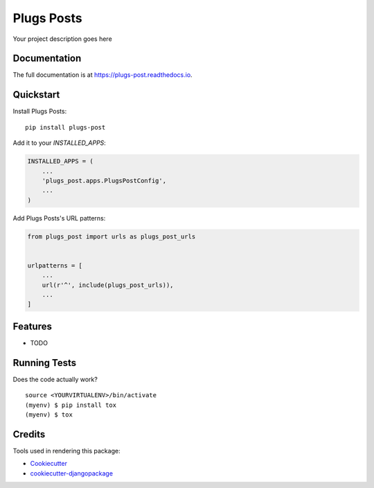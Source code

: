 =============================
Plugs Posts
=============================

.. image:: https://badge.fury.io/py/plugs-post.png
    :target: https://badge.fury.io/py/plugs-post

.. image:: https://travis-ci.org/ricardolobo/plugs-post.png?branch=master
    :target: https://travis-ci.org/ricardolobo/plugs-post

Your project description goes here

Documentation
-------------

The full documentation is at https://plugs-post.readthedocs.io.

Quickstart
----------

Install Plugs Posts::

    pip install plugs-post

Add it to your `INSTALLED_APPS`:

.. code-block:: python

    INSTALLED_APPS = (
        ...
        'plugs_post.apps.PlugsPostConfig',
        ...
    )

Add Plugs Posts's URL patterns:

.. code-block:: python

    from plugs_post import urls as plugs_post_urls


    urlpatterns = [
        ...
        url(r'^', include(plugs_post_urls)),
        ...
    ]

Features
--------

* TODO

Running Tests
-------------

Does the code actually work?

::

    source <YOURVIRTUALENV>/bin/activate
    (myenv) $ pip install tox
    (myenv) $ tox

Credits
-------

Tools used in rendering this package:

*  Cookiecutter_
*  `cookiecutter-djangopackage`_

.. _Cookiecutter: https://github.com/audreyr/cookiecutter
.. _`cookiecutter-djangopackage`: https://github.com/pydanny/cookiecutter-djangopackage
